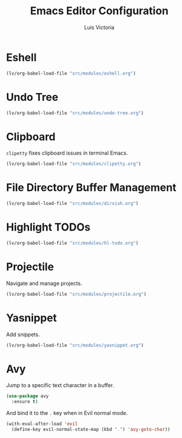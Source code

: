 #+TITLE: Emacs Editor Configuration
#+AUTHOR: Luis Victoria
#+PROPERTY: header-args :tangle yes

* Eshell
#+begin_src emacs-lisp
  (lv/org-babel-load-file "src/modules/eshell.org")
#+end_src

* Undo Tree
#+begin_src emacs-lisp
  (lv/org-babel-load-file "src/modules/undo-tree.org")
#+end_src

* Clipboard
~clipetty~ fixes clipboard issues in terminal Emacs.

#+begin_src emacs-lisp
  (lv/org-babel-load-file "src/modules/clipetty.org")
#+end_src

* File Directory Buffer Management
#+begin_src emacs-lisp
  (lv/org-babel-load-file "src/modules/dirvish.org")
#+end_src

* Highlight TODOs
#+begin_src emacs-lisp
  (lv/org-babel-load-file "src/modules/hl-todo.org")
#+end_src

* Projectile
Navigate and manage projects.

#+begin_src emacs-lisp
  (lv/org-babel-load-file "src/modules/projectile.org")
#+end_src

* Yasnippet
Add snippets.

#+begin_src emacs-lisp
  (lv/org-babel-load-file "src/modules/yasnippet.org")
#+end_src

* Avy
Jump to a specific text character in a buffer.
#+begin_src emacs-lisp
  (use-package avy
    :ensure t)
#+end_src

And bind it to the =.= key when in Evil normal mode.
#+begin_src emacs-lisp
  (with-eval-after-load 'evil
    (define-key evil-normal-state-map (kbd ".") 'avy-goto-char))
#+end_src
